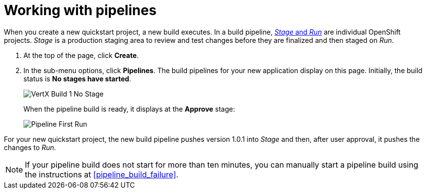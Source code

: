[id="working_with_pipelines"]
= Working with pipelines

When you create a new quickstart project, a new build executes. In a build pipeline, <<about_stage_run,_Stage_ and _Run_>> are individual OpenShift projects. _Stage_ is a production staging area to review and test changes before they are finalized and then staged on _Run_.

//After you create a new Quickstart project, you can see the new project build pipelines running in the *Applications* panel on your space dashboard:

//image::hello-world_applications.png[Applications view]

. At the top of the page, click *Create*.

. In the sub-menu options, click *Pipelines*. The build pipelines for your new application display on this page. Initially, the build status is *No stages have started*.
+
image::hello-world_build1_nostages.png[VertX Build 1 No Stage]
+
When the pipeline build is ready, it displays at the *Approve* stage:
+
image::pipeline_firstrun.png[Pipeline First Run]

For your new quickstart project, the new build pipeline pushes version 1.0.1 into _Stage_ and then, after user approval, it pushes the changes to _Run_.

[NOTE]
====
If your pipeline build does not start for more than ten minutes, you can manually start a pipeline build using the instructions at <<pipeline_build_failure>>.
====
